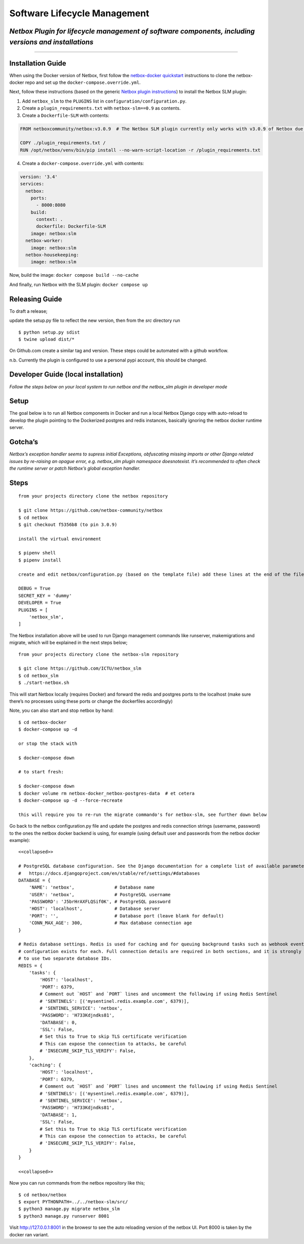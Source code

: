 Software Lifecycle Management
-----------------------------

*Netbox Plugin for lifecycle management of software components, including versions and installations*
~~~~~~~~~~~~~~~~~~~~~~~~~~~~~~~~~~~~~~~~~~~~~~~~~~~~~~~~~~~~~~~~~~~~~~~~~~~~~~~~~~~~~~~~~~~~~~~~~~~~~

--------------

Installation Guide
~~~~~~~~~~~~~~~~~~

When using the Docker version of Netbox, first follow the `netbox-docker
quickstart <https://github.com/netbox-community/netbox-docker#quickstart>`__
instructions to clone the netbox-docker repo and set up the
``docker-compose.override.yml``.

Next, follow these instructions (based on the generic `Netbox plugin
instructions <https://github.com/netbox-community/netbox-docker/wiki/Using-Netbox-Plugins>`__)
to install the Netbox SLM plugin:

1. Add ``netbox_slm`` to the ``PLUGINS`` list in
   ``configuration/configuration.py``.
2. Create a ``plugin_requirements.txt`` with ``netbox-slm==0.9`` as
   contents.
3. Create a ``Dockerfile-SLM`` with contents:

.. code:: dockerfile

   FROM netboxcommunity/netbox:v3.0.9  # The Netbox SLM plugin currently only works with v3.0.9 of Netbox due to backwards incompatible changes in newer version of Netbox

   COPY ./plugin_requirements.txt /
   RUN /opt/netbox/venv/bin/pip install --no-warn-script-location -r /plugin_requirements.txt

4. Create a ``docker-compose.override.yml`` with contents:

.. code:: yaml

   version: '3.4'
   services:
     netbox:
       ports:
         - 8000:8080
       build:
         context: .
         dockerfile: Dockerfile-SLM
       image: netbox:slm
     netbox-worker:
       image: netbox:slm
     netbox-housekeeping:
       image: netbox:slm

Now, build the image: ``docker compose build --no-cache``

And finally, run Netbox with the SLM plugin: ``docker compose up``

Releasing Guide
~~~~~~~~~~~~~~~

To draft a release;

update the setup.py file to reflect the new version, then from the *src*
directory run

::

   $ python setup.py sdist
   $ twine upload dist/*

On Github.com create a similar tag and version. These steps could be
automated with a github workflow.

n.b. Currently the plugin is configured to use a personal pypi account,
this should be changed.

Developer Guide (local installation)
~~~~~~~~~~~~~~~~~~~~~~~~~~~~~~~~~~~~

*Follow the steps below on your local system to run netbox and the
netbox_slm plugin in developer mode*

Setup
~~~~~

The goal below is to run all Netbox components in Docker and run a local
Netbox Django copy with auto-reload to develop the plugin pointing to
the Dockerized postgres and redis instances, basically ignoring the
netbox docker runtime server.

Gotcha’s
~~~~~~~~

*Netbox’s exception handler seems to supress initial Exceptions,
obfuscating missing imports or other Django related issues by re-raising
an opague error, e.g. netbox_slm plugin namespace doesnotexist. It’s
recommended to often check the runtime server or patch Netbox’s global
exception handler.*

Steps
~~~~~

::

   from your projects directory clone the netbox repository

   $ git clone https://github.com/netbox-community/netbox
   $ cd netbox
   $ git checkout f5356b8 (to pin 3.0.9)

   install the virtual environment

   $ pipenv shell
   $ pipenv install

   create and edit netbox/configuration.py (based on the template file) add these lines at the end of the file;

   DEBUG = True
   SECRET_KEY = 'dummy'
   DEVELOPER = True
   PLUGINS = [
       'netbox_slm',
   ]

The Netbox installation above will be used to run Django management
commands like runserver, makemigrations and migrate, which will be
explained in the next steps below;

::

   from your projects directory clone the netbox-slm repository

   $ git clone https://github.com/ICTU/netbox_slm
   $ cd netbox_slm
   $ ./start-netbox.sh

This will start Netbox locally (requires Docker) and forward the redis
and postgres ports to the localhost (make sure there’s no processes
using these ports or change the dockerfiles accordingly)

Note, you can also start and stop netbox by hand:

::

   $ cd netbox-docker
   $ docker-compose up -d

   or stop the stack with

   $ docker-compose down

   # to start fresh:

   $ docker-compose down
   $ docker volume rm netbox-docker_netbox-postgres-data  # et cetera
   $ docker-compose up -d --force-recreate

   this will require you to re-run the migrate commando's for netbox-slm, see further down below

Go back to the netbox configuration.py file and update the postgres and
redis connection strings (username, password) to the ones the netbox
docker backend is using, for example (using default user and passwords
from the netbox docker example):

::

   <<collapsed>>

   # PostgreSQL database configuration. See the Django documentation for a complete list of available parameters:
   #   https://docs.djangoproject.com/en/stable/ref/settings/#databases
   DATABASE = {
       'NAME': 'netbox',               # Database name
       'USER': 'netbox',               # PostgreSQL username
       'PASSWORD': 'J5brHrAXFLQSif0K', # PostgreSQL password
       'HOST': 'localhost',            # Database server
       'PORT': '',                     # Database port (leave blank for default)
       'CONN_MAX_AGE': 300,            # Max database connection age
   }

   # Redis database settings. Redis is used for caching and for queuing background tasks such as webhook events. A separate
   # configuration exists for each. Full connection details are required in both sections, and it is strongly recommended
   # to use two separate database IDs.
   REDIS = {
       'tasks': {
           'HOST': 'localhost',
           'PORT': 6379,
           # Comment out `HOST` and `PORT` lines and uncomment the following if using Redis Sentinel
           # 'SENTINELS': [('mysentinel.redis.example.com', 6379)],
           # 'SENTINEL_SERVICE': 'netbox',
           'PASSWORD': 'H733Kdjndks81',
           'DATABASE': 0,
           'SSL': False,
           # Set this to True to skip TLS certificate verification
           # This can expose the connection to attacks, be careful
           # 'INSECURE_SKIP_TLS_VERIFY': False,
       },
       'caching': {
           'HOST': 'localhost',
           'PORT': 6379,
           # Comment out `HOST` and `PORT` lines and uncomment the following if using Redis Sentinel
           # 'SENTINELS': [('mysentinel.redis.example.com', 6379)],
           # 'SENTINEL_SERVICE': 'netbox',
           'PASSWORD': 'H733Kdjndks81',
           'DATABASE': 1,
           'SSL': False,
           # Set this to True to skip TLS certificate verification
           # This can expose the connection to attacks, be careful
           # 'INSECURE_SKIP_TLS_VERIFY': False,
       }
   }

   <<collapsed>>

Now you can run commands from the netbox repository like this;

::

   $ cd netbox/netbox
   $ export PYTHONPATH=../../netbox-slm/src/
   $ python3 manage.py migrate netbox_slm
   $ python3 manage.py runserver 8001

Visit http://127.0.0.1:8001 in the browesr to see the auto reloading
version of the netbox UI. Port 8000 is taken by the docker ran variant.
